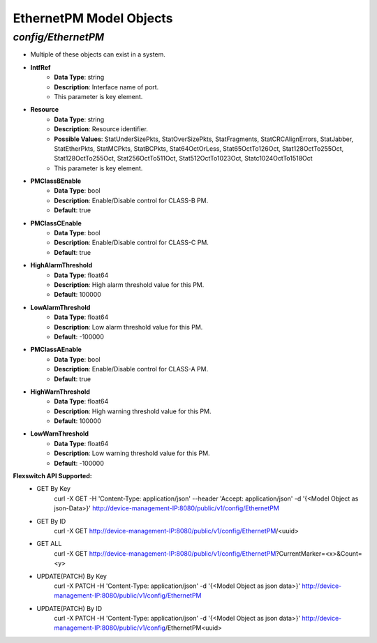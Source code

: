 EthernetPM Model Objects
============================================

*config/EthernetPM*
------------------------------------

- Multiple of these objects can exist in a system.
- **IntfRef**
	- **Data Type**: string
	- **Description**: Interface name of port.
	- This parameter is key element.
- **Resource**
	- **Data Type**: string
	- **Description**: Resource identifier.
	- **Possible Values**: StatUnderSizePkts, StatOverSizePkts, StatFragments, StatCRCAlignErrors, StatJabber, StatEtherPkts, StatMCPkts, StatBCPkts, Stat64OctOrLess, Stat65OctTo126Oct, Stat128OctTo255Oct, Stat128OctTo255Oct, Stat256OctTo511Oct, Stat512OctTo1023Oct, Statc1024OctTo1518Oct
	- This parameter is key element.
- **PMClassBEnable**
	- **Data Type**: bool
	- **Description**: Enable/Disable control for CLASS-B PM.
	- **Default**: true
- **PMClassCEnable**
	- **Data Type**: bool
	- **Description**: Enable/Disable control for CLASS-C PM.
	- **Default**: true
- **HighAlarmThreshold**
	- **Data Type**: float64
	- **Description**: High alarm threshold value for this PM.
	- **Default**: 100000
- **LowAlarmThreshold**
	- **Data Type**: float64
	- **Description**: Low alarm threshold value for this PM.
	- **Default**: -100000
- **PMClassAEnable**
	- **Data Type**: bool
	- **Description**: Enable/Disable control for CLASS-A PM.
	- **Default**: true
- **HighWarnThreshold**
	- **Data Type**: float64
	- **Description**: High warning threshold value for this PM.
	- **Default**: 100000
- **LowWarnThreshold**
	- **Data Type**: float64
	- **Description**: Low warning threshold value for this PM.
	- **Default**: -100000


**Flexswitch API Supported:**
	- GET By Key
		 curl -X GET -H 'Content-Type: application/json' --header 'Accept: application/json' -d '{<Model Object as json-Data>}' http://device-management-IP:8080/public/v1/config/EthernetPM
	- GET By ID
		 curl -X GET http://device-management-IP:8080/public/v1/config/EthernetPM/<uuid>
	- GET ALL
		 curl -X GET http://device-management-IP:8080/public/v1/config/EthernetPM?CurrentMarker=<x>&Count=<y>
	- UPDATE(PATCH) By Key
		 curl -X PATCH -H 'Content-Type: application/json' -d '{<Model Object as json data>}'  http://device-management-IP:8080/public/v1/config/EthernetPM
	- UPDATE(PATCH) By ID
		 curl -X PATCH -H 'Content-Type: application/json' -d '{<Model Object as json data>}'  http://device-management-IP:8080/public/v1/config/EthernetPM<uuid>


